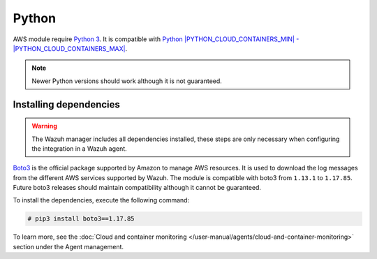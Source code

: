 .. Copyright (C) 2015, Wazuh, Inc.

.. meta::
  :description: Learn about the required dependencies for using the AWS integration in a Wazuh agent.

.. _amazon_dependencies:

Python
------

AWS module require `Python 3 <https://www.python.org/>`_. It is compatible with
`Python |PYTHON_CLOUD_CONTAINERS_MIN| - |PYTHON_CLOUD_CONTAINERS_MAX| <https://www.python.org/downloads/>`_.

.. note::
   Newer Python versions should work although it is not guaranteed.

Installing dependencies
=======================

.. warning::
  The Wazuh manager includes all dependencies installed, these steps are only necessary when configuring the integration in a Wazuh agent.

`Boto3 <https://boto3.readthedocs.io/>`__ is the official package supported by Amazon to manage AWS resources. It is used to download the log messages from the different AWS services supported by Wazuh. The module is compatible with boto3 from ``1.13.1`` to ``1.17.85``. Future boto3 releases should maintain compatibility although it cannot be guaranteed.

To install the dependencies, execute the following command:

.. code-block:: console

  # pip3 install boto3==1.17.85

To learn more, see the :doc:`Cloud and container monitoring </user-manual/agents/cloud-and-container-monitoring>` section under the Agent management.